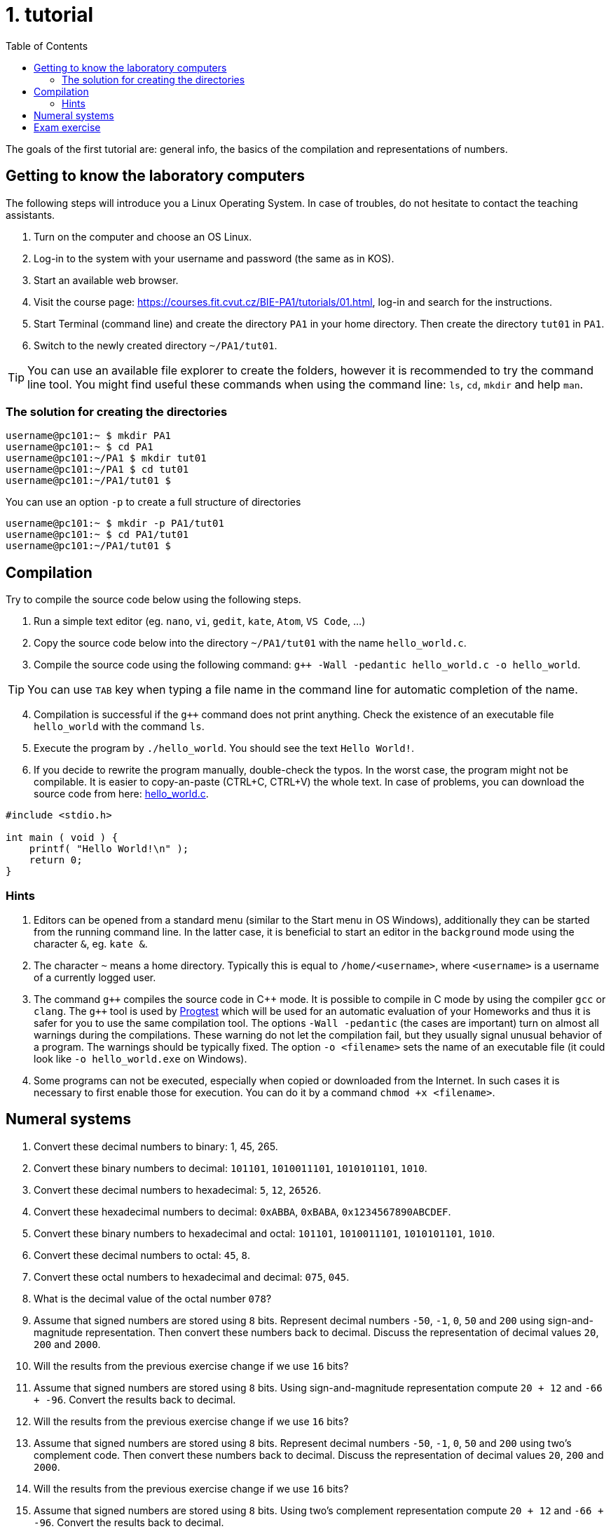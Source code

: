 = 1. tutorial
:toc:

The goals of the first tutorial are: general info, the basics of the compilation and representations of numbers.

== Getting to know the laboratory computers
The following steps will introduce you a Linux Operating System. In case of troubles, do not hesitate to
contact the teaching assistants.

1. Turn on the computer and choose an OS Linux.
2. Log-in to the system with your username and password (the same as in KOS).
3. Start an available web browser.
4. Visit the course page: https://courses.fit.cvut.cz/BIE-PA1/tutorials/01.html, log-in and search for the instructions.
5. Start Terminal (command line) and create the directory `PA1` in your home directory. Then create the directory `tut01` in `PA1`.
6. Switch to the newly created directory `~/PA1/tut01`.

[TIP]
====
You can use an available file explorer to create the folders, however it is recommended to try the command line tool.
You might find useful these commands when using the command line: `ls`, `cd`, `mkdir` and help `man`.
====

=== The solution for creating the directories

[source,bash]
----
username@pc101:~ $ mkdir PA1
username@pc101:~ $ cd PA1
username@pc101:~/PA1 $ mkdir tut01
username@pc101:~/PA1 $ cd tut01
username@pc101:~/PA1/tut01 $
----

You can use an option `-p` to create a full structure of directories

[source,bash]
----
username@pc101:~ $ mkdir -p PA1/tut01
username@pc101:~ $ cd PA1/tut01
username@pc101:~/PA1/tut01 $
----

== Compilation
Try to compile the source code below using the following steps.

1. Run a simple text editor (eg. `nano`, `vi`, `gedit`, `kate`, `Atom`,
   `VS Code`, ...)
2. Copy the source code below into the directory `~/PA1/tut01` with the name `hello_world.c`.
3. Compile the source code using the following command: `g++ -Wall -pedantic hello_world.c -o
   hello_world`.

[TIP]
====
You can use `TAB` key when typing a file name in the command line for automatic completion of the name.
====

[start=4]
. Compilation is successful if the `g++` command does not print anything. Check the existence of an
  executable file `hello_world` with the command `ls`.
. Execute the program by `./hello_world`. You should see the text `Hello World!`.
. If you decide to rewrite the program manually, double-check the typos. In the worst case,
  the program might not be compilable. It is easier to copy-an-paste (CTRL+C, CTRL+V) the whole text.
  In case of problems, you can download the source code from here: link:hello_world.c[hello_world.c].

[source,c]
----
#include <stdio.h>

int main ( void ) {
    printf( "Hello World!\n" );
    return 0;
}
----

=== Hints

1. Editors can be opened from a standard menu (similar to the Start menu in OS Windows), additionally
   they can be started from the running command line. In the latter case, it is beneficial to start
   an editor in the `background` mode using the character `&`, eg. `kate &`.
2. The character `~` means a home directory. Typically this is equal to `/home/<username>`, where
   `<username>` is a username of a currently logged user.

3. The command `g++` compiles the source code in {cpp} mode. It is possible to compile in C mode
   by using the compiler `gcc` or `clang`. The `g{plus}{plus}` tool is used by link:https://progtest.fit.cvut.cz[Progtest]
   which will be used for an automatic evaluation of your Homeworks and thus it is safer for you
   to use the same compilation tool. The options `-Wall -pedantic` (the cases are important) turn on
   almost all warnings during the compilations. These warning do not let the compilation fail, but
   they usually signal unusual behavior of a program. The warnings should be typically fixed.
   The option `-o <filename>` sets the name of an executable file (it could look like `-o hello_world.exe`
   on Windows).

4. Some programs can not be executed, especially when copied or downloaded from the Internet. In
   such cases it is necessary to first enable those for execution. You can do it by a command
   `chmod +x <filename>`.


== Numeral systems

1.  Convert these decimal numbers to binary: 1, 45, 265.
2.  Convert these binary numbers to decimal: `101101`, `1010011101`, `1010101101`, `1010`.
3.  Convert these decimal numbers to hexadecimal: `5`, `12`, `26526`.
4.  Convert these hexadecimal numbers to decimal: `0xABBA`, `0xBABA`, `0x1234567890ABCDEF`.
5.  Convert these binary numbers to hexadecimal and octal: `101101`, `1010011101`, `1010101101`, `1010`.
6.  Convert these decimal numbers to octal: `45`, `8`.
7.  Convert these octal numbers to hexadecimal and decimal: `075`, `045`.
8.  What is the decimal value of the octal number `078`?
9.  Assume that signed numbers are stored using `8` bits. Represent decimal numbers `-50`, `-1`, `0`, `50` and `200` using sign-and-magnitude representation. Then convert these numbers back to decimal. Discuss the representation of decimal values `20`, `200` and `2000`.
10. Will the results from the previous exercise change if we use `16` bits?
11. Assume that signed numbers are stored using `8` bits. Using sign-and-magnitude representation compute `20 + 12` and `-66 + -96`. Convert the results back to decimal.
12. Will the results from the previous exercise change if we use `16` bits?
13. Assume that signed numbers are stored using `8` bits. Represent decimal numbers `-50`, `-1`, `0`, `50` and `200` using two's complement code. Then convert these numbers back to decimal. Discuss the representation of decimal values `20`, `200` and `2000`.
14. Will the results from the previous exercise change if we use `16` bits?
15. Assume that signed numbers are stored using `8` bits. Using two's complement representation compute `20 + 12` and `-66 + -96`. Convert the results back to decimal.
16. Will the results from the previous exercise change if we use `16` bits?

== Exam exercise

Write a program that reads a number `n1`, a base `b1` in which the number `n1` is represented and
a base `b2` to which the number `n1` will be converted. The bases must be within `2 \<= b \<= 36`
and the number `n1` must be within `0 \<= n < 2^32^` in the decimal system.
